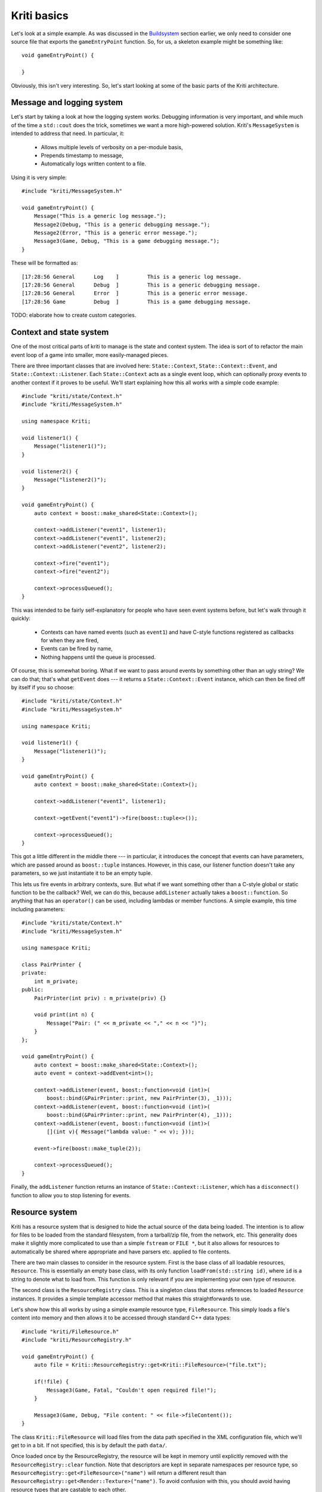 Kriti basics
============

.. highlight:: c++

Let's look at a simple example. As was discussed in the
`Buildsystem <architecture.html#buildsystem>`_ section earlier, we only need to
consider one source file that exports the ``gameEntryPoint`` function. So, for
us, a skeleton example might be something like::

    void gameEntryPoint() {

    }

Obviously, this isn't very interesting. So, let's start looking at some of the
basic parts of the Kriti architecture.

Message and logging system
--------------------------

Let's start by taking a look at how the logging system works. Debugging
information is very important, and while much of the time a ``std::cout`` does
the trick, sometimes we want a more high-powered solution. Kriti's
``MessageSystem`` is intended to address that need. In particular, it:

 * Allows multiple levels of verbosity on a per-module basis,
 * Prepends timestamp to message,
 * Automatically logs written content to a file.

Using it is very simple::

    #include "kriti/MessageSystem.h"

    void gameEntryPoint() {
        Message("This is a generic log message.");
        Message2(Debug, "This is a generic debugging message.");
        Message2(Error, "This is a generic error message.");
        Message3(Game, Debug, "This is a game debugging message.");
    }

These will be formatted as::

    [17:28:56 General      Log    ]         This is a generic log message.
    [17:28:56 General      Debug  ]         This is a generic debugging message.
    [17:28:56 General      Error  ]         This is a generic error message.
    [17:28:56 Game         Debug  ]         This is a game debugging message.

TODO: elaborate how to create custom categories.

Context and state system
------------------------

One of the most critical parts of kriti to manage is the state and context
system. The idea is sort of to refactor the main event loop of a game into
smaller, more easily-managed pieces.

There are three important classes that are involved here: ``State::Context``,
``State::Context::Event``, and ``State::Context::Listener``. Each
``State::Context`` acts as a single event loop, which can optionally proxy
events to another context if it proves to be useful. We'll start explaining how
this all works with a simple code example::

    #include "kriti/state/Context.h"
    #include "kriti/MessageSystem.h"

    using namespace Kriti;

    void listener1() {
        Message("listener1()");
    }

    void listener2() {
        Message("listener2()");
    }

    void gameEntryPoint() {
        auto context = boost::make_shared<State::Context>();

        context->addListener("event1", listener1);
        context->addListener("event1", listener2);
        context->addListener("event2", listener2);

        context->fire("event1");
        context->fire("event2");

        context->processQueued();
    }

This was intended to be fairly self-explanatory for people who have seen event
systems before, but let's walk through it quickly:

 * Contexts can have named events (such as ``event1``) and have C-style
   functions registered as callbacks for when they are fired,
 * Events can be fired by name,
 * Nothing happens until the queue is processed.

Of course, this is somewhat boring. What if we want to pass around events by
something other than an ugly string? We can do that; that's what ``getEvent``
does --- it returns a ``State::Context::Event`` instance, which can then be
fired off by itself if you so choose::

    #include "kriti/state/Context.h"
    #include "kriti/MessageSystem.h"

    using namespace Kriti;

    void listener1() {
        Message("listener1()");
    }

    void gameEntryPoint() {
        auto context = boost::make_shared<State::Context>();

        context->addListener("event1", listener1);

        context->getEvent("event1")->fire(boost::tuple<>());

        context->processQueued();
    }

This got a little different in the middle there --- in particular, it
introduces the concept that events can have parameters, which are passed around
as ``boost::tuple`` instances. However, in this case, our listener function
doesn't take any parameters, so we just instantiate it to be an empty tuple.

This lets us fire events in arbitrary contexts, sure. But what if we want
something other than a C-style global or static function to be the callback?
Well, we can do this, because ``addListener`` actually takes a
``boost::function``. So anything that has an ``operator()`` can be used,
including lambdas or member functions. A simple example, this time including
parameters::

    #include "kriti/state/Context.h"
    #include "kriti/MessageSystem.h"

    using namespace Kriti;

    class PairPrinter {
    private:
        int m_private;
    public:
        PairPrinter(int priv) : m_private(priv) {}

        void print(int n) {
            Message("Pair: (" << m_private << "," << n << ")");
        }
    };

    void gameEntryPoint() {
        auto context = boost::make_shared<State::Context>();
        auto event = context->addEvent<int>();

        context->addListener(event, boost::function<void (int)>(
            boost::bind(&PairPrinter::print, new PairPrinter(3), _1)));
        context->addListener(event, boost::function<void (int)>(
            boost::bind(&PairPrinter::print, new PairPrinter(4), _1)));
        context->addListener(event, boost::function<void (int)>(
            [](int v){ Message("lambda value: " << v); }));

        event->fire(boost::make_tuple(2));

        context->processQueued();
    }

Finally, the ``addListener`` function returns an instance of
``State::Context::Listener``, which has a ``disconnect()`` function to allow
you to stop listening for events.

Resource system
---------------

Kriti has a resource system that is designed to hide the actual source of the
data being loaded. The intention is to allow for files to be loaded from the
standard filesystem, from a tarball/zip file, from the network, etc. This
generality does make it slightly more complicated to use than a simple
``fstream`` or ``FILE *``, but it also allows for resources to automatically be
shared where appropriate and have parsers etc. applied to file contents.

There are two main classes to consider in the resource system. First is the
base class of all loadable resources, ``Resource``. This is essentially an
empty base class, with its only function ``loadFrom(std::string id)``, where
``id`` is a string to denote what to load from. This function is only relevant
if you are implementing your own type of resource.

The second class is the ``ResourceRegistry`` class. This is a singleton class
that stores references to loaded ``Resource`` instances. It provides a simple
template accessor method that makes this straightforwards to use.

Let's show how this all works by using a simple example resource type,
``FileResource``. This simply loads a file's content into memory and then
allows it to be accessed through standard C++ data types::

    #include "kriti/FileResource.h"
    #include "kriti/ResourceRegistry.h"

    void gameEntryPoint() {
        auto file = Kriti::ResourceRegistry::get<Kriti::FileResource>("file.txt");

        if(!file) {
            Message3(Game, Fatal, "Couldn't open required file!");
        }

        Message3(Game, Debug, "File content: " << file->fileContent());
    }

The class ``Kriti::FileResource`` will load files from the data path specified
in the XML configuration file, which we'll get to in a bit. If not specified,
this is by default the path ``data/``.

Once loaded once by the ResourceRegistry, the resource will be kept in memory
until explicitly removed with the ``ResourceRegistry::clear`` function. Note
that descriptors are kept in separate namespaces per resource type, so
``ResourceRegistry::get<FileResource>("name")`` will return a different result
than ``ResourceRegistry::get<Render::Texture>("name")``. To avoid confusion
with this, you should avoid having resource types that are castable to each
other.

Let's say, for the moment, that we want to add a new resource type,
``NPCResource``. This needs some XML configuration information, a texture, and
maybe some lines of dialogue. We can do this by creating a new subclass of
``Resource`` and specifying a ``loadFrom`` function, like so::

    #include "kriti/FileResource.h"
    #include "kriti/XMLResource.h"
    #include "kriti/render/Texture.h"
    #include "kriti/ResourceRegistry.h"

    class NPCResource : public Kriti::Resource {
    private:
        boost::shared_ptr<Kriti::XMLResource> m_config;
        boost::shared_ptr<Kriti::Render::Texture> m_appearance;
        boost::shared_ptr<Kriti::FileResource> m_dialogueFile;
        std::map<std::string, int> m_dialogueMap;
    public:
        // should return true if the resource was loaded successfully, false otherwise
        virtual bool loadFrom(std::string identifier) {
            m_config = Kriti::ResourceRegistry::get<Kriti::XMLResource>(
                "npcs/" + identifier);
            if(!m_config) return false;

            m_dialogueFile = Kriti::ResourceRegistry::get<Kriti::FileResource>(
                "npcs/" + identifier);
            if(!m_dialogueFile) return false;

            m_appearance = Kriti::ResourceRegistry::get<Kriti::Render::Texture>(
                "npc_" + identifier);
            if(!m_appearance) return false;

            // construct mapping of dialogue names to lines in the dialogue file from config in XML file

            return true;
        }

        std::string getDialogueLine(std::string which) {
            return m_dialogueFile.fileLines()[m_dialogueMap[which]];
        }
    };

As a rule of thumb, if you have any functions in a resource that involve
expensive computation, you should probably cache the result. The intended
design pattern is that ``Resource`` instances may be accessed from various
locations in the codebase, including hot-paths.

Configuration
-------------

.. highlight:: xml

As was mentioned earlier in the resource system section, there is a
'configuration' resource. This is an XML file, usually called ``kriti.xml``,
placed in the same directory as the executable. This is accessed by the special
``XMLResource`` name "config". This stores information such as the directory to
put log files in, where to load further data files, etc. A configuration file
with all the default values present would be as follows::

    <kriti>
        <general>
            <data-path>data/</data-path>
            <logfile>logs/kriti-%d.log</logfile>
            <profile>false</profile>
        </general>
        <video>
            <resolution width="800" height="600" bpp="0" fullscreen="false" />
        </video>
    </kriti>

.. highlight:: c++
